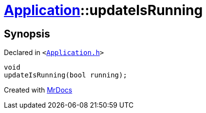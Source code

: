 [#Application-updateIsRunning]
= xref:Application.adoc[Application]::updateIsRunning
:relfileprefix: ../
:mrdocs:


== Synopsis

Declared in `&lt;https://github.com/PrismLauncher/PrismLauncher/blob/develop/launcher/Application.h#L187[Application&period;h]&gt;`

[source,cpp,subs="verbatim,replacements,macros,-callouts"]
----
void
updateIsRunning(bool running);
----



[.small]#Created with https://www.mrdocs.com[MrDocs]#
